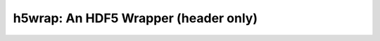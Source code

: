 h5wrap: An HDF5 Wrapper (header only)
=====================================

.. NOTE: you must add an entry to the breathe_projects_source dict in conf.py!

.. autodoxygenindex::
    :project: pyne_h5wrap
